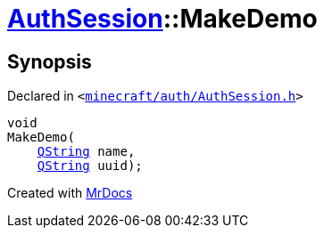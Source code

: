 [#AuthSession-MakeDemo]
= xref:AuthSession.adoc[AuthSession]::MakeDemo
:relfileprefix: ../
:mrdocs:


== Synopsis

Declared in `&lt;https://github.com/PrismLauncher/PrismLauncher/blob/develop/launcher/minecraft/auth/AuthSession.h#L10[minecraft&sol;auth&sol;AuthSession&period;h]&gt;`

[source,cpp,subs="verbatim,replacements,macros,-callouts"]
----
void
MakeDemo(
    xref:QString.adoc[QString] name,
    xref:QString.adoc[QString] uuid);
----



[.small]#Created with https://www.mrdocs.com[MrDocs]#
